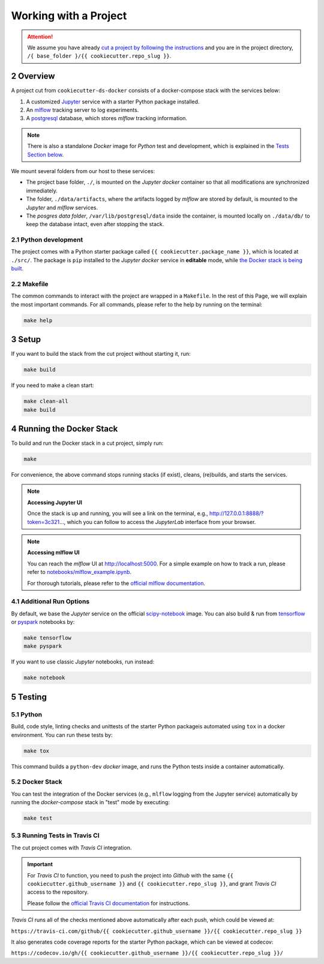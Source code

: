 .. sectnum:: :start: 2

#########################################
Working with a Project
#########################################

.. attention::

   We assume you have already `cut a project by following the instructions <cookiecutter_template.html#cutting-a-new-project>`__ and you are in the project directory, ``/{ base_folder }/{{ cookiecutter.repo_slug }}``.

*****************************************
Overview
*****************************************

A project cut from ``cookiecutter-ds-docker`` consists of a docker-compose stack with the services below:

1. A customized `Jupyter <https://jupyter.org/>`__ service with a starter Python package installed.
2. An `mlflow <https://mlflow.org/>`__ tracking server to log experiments.
3. A `postgresql <https://www.postgresql.org/>`__ database, which stores *mlflow* tracking information.

.. note::
   There is also a standalone *Docker* image for *Python* test and development, which is explained in the `Tests Section below <#python>`__.

We mount several folders from our host to these services:

- The project base folder, ``./``, is mounted on the *Jupyter docker* container so that all modifications are synchronized immediately.
- The folder, ``./data/artifacts``, where the artifacts logged by *mlflow* are stored by default, is mounted to the *Jupyter* and *mlflow* services.
- The *posgres data folder*, ``/var/lib/postgresql/data`` inside the container, is mounted locally on ``./data/db/`` to keep the database intact, even after stopping the stack. 

Python development
=========================================

The project comes with a Python starter package called ``{{ cookiecutter.package_name }}``, which is located at ``./src/``. The package is ``pip`` installed to the *Jupyter docker* service in **editable** mode, while `the Docker stack is being built <#setup>`_.

Makefile
=========================================

The common commands to interact with the project are wrapped in a ``Makefile``. In the rest of this Page, we will explain the most important commands. For all commands, please refer to the help by running on the terminal:

.. code:: bash

    make help

*****************************************
Setup
*****************************************

If you want to build the stack from the cut project without starting it, run:

.. code:: bash

    make build

If you need to make a clean start:

.. code:: bash

    make clean-all
    make build

*****************************************
Running the Docker Stack
*****************************************

To build and run the Docker stack in a cut project, simply run:

.. code:: bash

    make

For convenience, the above command stops running stacks (if exist), cleans, (re)builds, and starts the services.

.. note:: **Accessing Jupyter UI**

   Once the stack is up and running, you will see a link on the terminal, e.g., http://127.0.0.1:8888/?token=3c321..., which you can follow to access the *JupyterLab* interface from your browser. 

.. note:: **Accessing mlflow UI**

   You can reach the *mlflow* UI at http://localhost:5000. For a simple example on how to track a run, please refer to `notebooks/mlflow\_example.ipynb <https://github.com/sertansenturk/cookiecutter-ds-docker/blob/master/%7B%7B%20cookiecutter.repo_slug%20%7D%7D/notebooks/mlflow_example.ipynb>`__.

   For thorough tutorials, please refer to the `official mlflow documentation <https://mlflow.org/docs/latest/tutorials-and-examples/index.html>`__.

Additional Run Options
=========================================

By default, we base the *Jupyter* service on the official `scipy-notebook <https://hub.docker.com/r/jupyter/scipy-notebook/tags>`__ image. You can also build & run from `tensorflow <https://hub.docker.com/r/jupyter/tensorflow-notebook/tags>`__ or `pyspark <https://hub.docker.com/r/jupyter/pyspark-notebook/tags>`__ notebooks by:

.. code:: bash

    make tensorflow
    make pyspark

If you want to use classic *Jupyter* notebooks, run instead:

.. code:: bash

    make notebook

*****************************************
Testing
*****************************************

Python
=========================================

Build, code style, linting checks and unittests of the starter Python packageis automated using ``tox`` in a docker environment. You can run these tests by:

.. code:: bash

    make tox

This command builds a ``python-dev`` *docker* image, and runs the Python tests inside a container automatically.

Docker Stack
=========================================

You can test the integration of the Docker services (e.g., ``mlflow`` logging from the Jupyter service) automatically by running the *docker-compose* stack in "test" mode by executing:

.. code:: bash

    make test

Running Tests in Travis CI
=========================================

The cut project comes with *Travis CI* integration. 

.. important ::
   For *Travis CI* to function, you need to push the project into *Github* with the same ``{{ cookiecutter.github_username }}`` and ``{{ cookiecutter.repo_slug }}``, and grant *Travis CI* access to the repository.
   
   Please follow the `official Travis CI documentation <https://docs.travis-ci.com/user/tutorial/>`_ for instructions.

*Travis CI* runs all of the checks mentioned above automatically after each push, which could be viewed at:
 
``https://travis-ci.com/github/{{ cookiecutter.github_username }}/{{ cookiecutter.repo_slug }}``

It also generates code coverage reports for the starter Python package, which can be viewed at codecov: 

``https://codecov.io/gh/{{ cookiecutter.github_username }}/{{ cookiecutter.repo_slug }}/``
